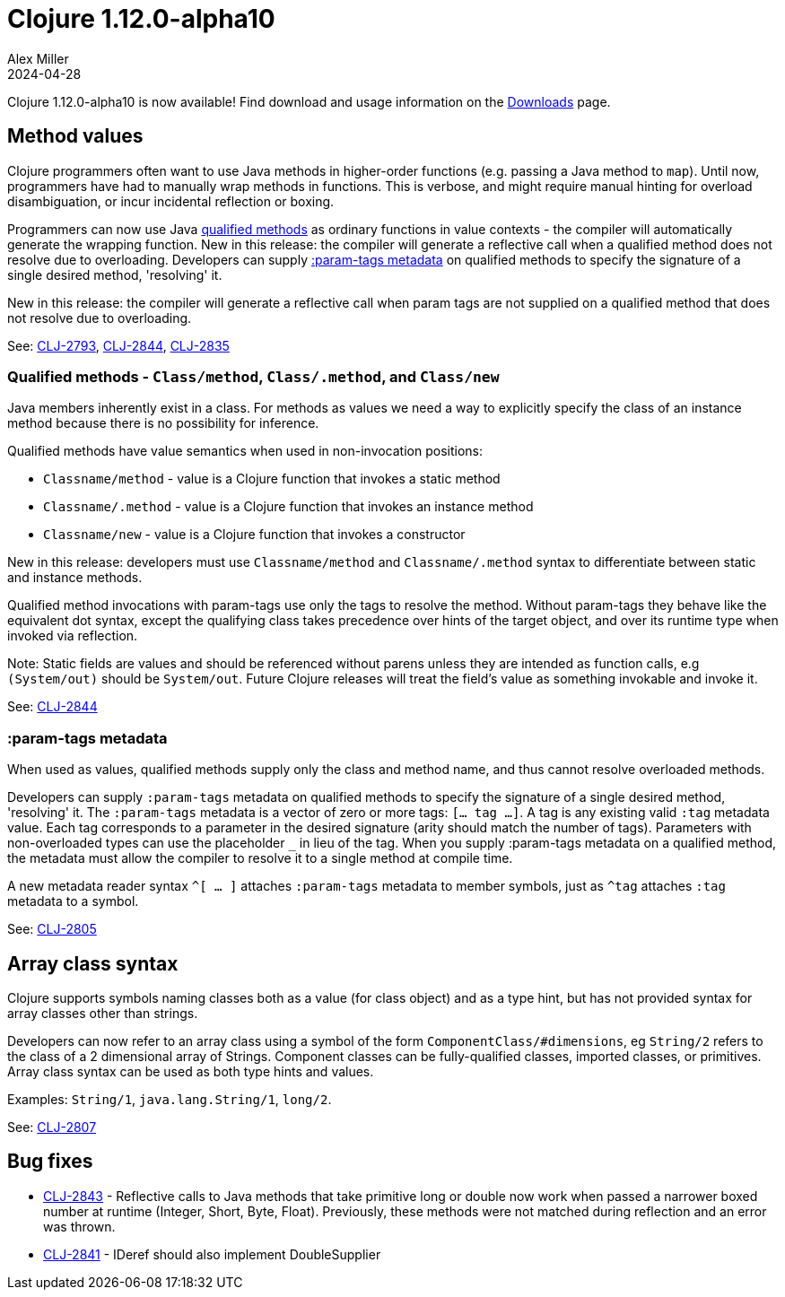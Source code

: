 = Clojure 1.12.0-alpha10
Alex Miller
2024-04-28
:jbake-type: post

Clojure 1.12.0-alpha10 is now available! Find download and usage information on the <<xref/../../../../../releases/downloads#,Downloads>> page.

[[method_values]]
== Method values

Clojure programmers often want to use Java methods in higher-order functions (e.g. passing a Java method to `map`). Until now, programmers have had to manually wrap methods in functions. This is verbose, and might require manual hinting for overload disambiguation, or incur incidental reflection or boxing.

Programmers can now use Java <<clojure-1-12-alpha10#qualified_methods,qualified methods>> as ordinary functions in value contexts - the compiler will automatically generate the wrapping function. New in this release: the compiler will generate a reflective call when a qualified method does not resolve due to overloading. Developers can supply <<clojure-1-12-alpha10#param-tags,:param-tags metadata>> on qualified methods to specify the signature of a single desired method, 'resolving' it.

New in this release: the compiler will generate a reflective call when param tags are not supplied on a qualified method that does not resolve due to overloading.

See: https://clojure.atlassian.net/browse/CLJ-2793[CLJ-2793], https://clojure.atlassian.net/browse/CLJ-2844[CLJ-2844], https://clojure.atlassian.net/browse/CLJ-2835[CLJ-2835]

[[qualified_methods]]
=== Qualified methods - `Class/method`, `Class/.method`, and `Class/new`

Java members inherently exist in a class.  For methods as values we need a way to explicitly specify the class of an instance method because there is no possibility for inference.

Qualified methods have value semantics when used in non-invocation positions:

* `Classname/method` - value is a Clojure function that invokes a static method
* `Classname/.method` - value is a Clojure function that invokes an instance method
* `Classname/new` - value is a Clojure function that invokes a constructor

New in this release: developers must use `Classname/method` and `Classname/.method` syntax to differentiate between static and instance methods.

Qualified method invocations with param-tags use only the tags to resolve the method. Without param-tags they behave like the equivalent dot syntax, except the qualifying class takes precedence over hints of the target object, and over its runtime type when invoked via reflection.

Note: Static fields are values and should be referenced without parens unless they are intended as function calls, e.g `(System/out)` should be `System/out`. Future Clojure releases will treat the field's value as something invokable and invoke it.

See: https://clojure.atlassian.net/browse/CLJ-2844[CLJ-2844]

[[param-tags]]
=== :param-tags metadata

When used as values, qualified methods supply only the class and method name, and thus cannot resolve overloaded methods.

Developers can supply `:param-tags` metadata on qualified methods to specify the signature of a single desired method, 'resolving' it. The `:param-tags` metadata is a vector of zero or more tags: `[... tag ...]`. A tag is any existing valid `:tag` metadata value. Each tag corresponds to a parameter in the desired signature (arity should match the number of tags). Parameters with non-overloaded types can use the placeholder `_` in lieu of the tag. When you supply :param-tags metadata on a qualified method, the metadata must allow the compiler to resolve it to a single method at compile time.

A new metadata reader syntax `^[ ... ]` attaches `:param-tags` metadata to member symbols, just as `^tag` attaches `:tag` metadata to a symbol.

See: https://clojure.atlassian.net/browse/CLJ-2805[CLJ-2805]

[[array-class-syntax]]
== Array class syntax

Clojure supports symbols naming classes both as a value (for class object) and as a type hint, but has not provided syntax for array classes other than strings.

Developers can now refer to an array class using a symbol of the form `ComponentClass/#dimensions`, eg `String/2` refers to the class of a 2 dimensional array of Strings. Component classes can be fully-qualified classes, imported classes, or primitives. Array class syntax can be used as both type hints and values.

Examples: `String/1`, `java.lang.String/1`, `long/2`. 

See: https://clojure.atlassian.net/browse/CLJ-2807[CLJ-2807]

== Bug fixes

* https://clojure.atlassian.net/browse/CLJ-2843[CLJ-2843] - Reflective calls to Java methods that take primitive long or double now work when passed a narrower boxed number at runtime (Integer, Short, Byte, Float). Previously, these methods were not matched during reflection and an error was thrown.
* https://clojure.atlassian.net/browse/CLJ-2841[CLJ-2841] - IDeref should also implement DoubleSupplier
